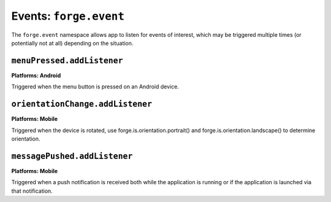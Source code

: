 .. _api-event:

Events: ``forge.event``
================================================================================

The ``forge.event`` namespace allows app to listen for events of interest, which may be triggered multiple times (or potentially not at all) depending on the situation.

``menuPressed.addListener``
~~~~~~~~~~~~~~~~~~~~~~~~~~~~~~~~~~~~~~~~~~~~~~~~~~~~~~~~~~~~~~~~~~~~~~~~~~~~~~~~
**Platforms: Android**

Triggered when the menu button is pressed on an Android device.

.. js:function:: event.menuPressed.addListener(callback, error)

    :param function() callback: callback to be invoked when no errors occur
    :param function(content) error: called with details of any error which may occur

``orientationChange.addListener``
~~~~~~~~~~~~~~~~~~~~~~~~~~~~~~~~~~~~~~~~~~~~~~~~~~~~~~~~~~~~~~~~~~~~~~~~~~~~~~~~
**Platforms: Mobile**

Triggered when the device is rotated, use forge.is.orientation.portrait() and  forge.is.orientation.landscape() to determine orientation.

.. js:function:: event.orientationChange.addListener(callback, error)

    :param function() callback: callback to be invoked when no errors occur
    :param function(content) error: called with details of any error which may occur

``messagePushed.addListener``
~~~~~~~~~~~~~~~~~~~~~~~~~~~~~~~~~~~~~~~~~~~~~~~~~~~~~~~~~~~~~~~~~~~~~~~~~~~~~~~~
**Platforms: Mobile**

Triggered when a push notification is received both while the application is running or if the application is launched via that notification.

.. js:function:: event.messagePushed.addListener(callback, error)

    :param function(data) callback: callback to be invoked when no errors occur
    :param function(content) error: called with details of any error which may occur